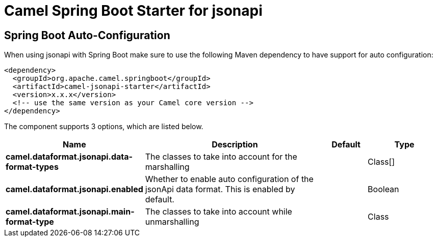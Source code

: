 // spring-boot-auto-configure options: START
:page-partial:
:doctitle: Camel Spring Boot Starter for jsonapi

== Spring Boot Auto-Configuration

When using jsonapi with Spring Boot make sure to use the following Maven dependency to have support for auto configuration:

[source,xml]
----
<dependency>
  <groupId>org.apache.camel.springboot</groupId>
  <artifactId>camel-jsonapi-starter</artifactId>
  <version>x.x.x</version>
  <!-- use the same version as your Camel core version -->
</dependency>
----


The component supports 3 options, which are listed below.



[width="100%",cols="2,5,^1,2",options="header"]
|===
| Name | Description | Default | Type
| *camel.dataformat.jsonapi.data-format-types* | The classes to take into account for the marshalling |  | Class[]
| *camel.dataformat.jsonapi.enabled* | Whether to enable auto configuration of the jsonApi data format. This is enabled by default. |  | Boolean
| *camel.dataformat.jsonapi.main-format-type* | The classes to take into account while unmarshalling |  | Class
|===
// spring-boot-auto-configure options: END
